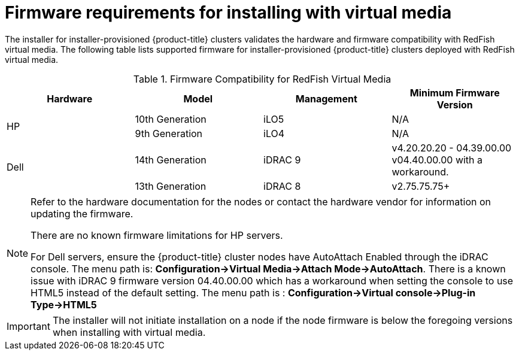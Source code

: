 
[id='ipi-install-firmware-requirements-for-installing-with-virtual-media_{context}']

= Firmware requirements for installing with virtual media

The installer for installer-provisioned {product-title} clusters validates the hardware and firmware compatibility with RedFish virtual media. The following table lists supported firmware for installer-provisioned {product-title} clusters deployed with RedFish virtual media.

.Firmware Compatibility for RedFish Virtual Media
[frame="topbot", options="header"]
|====
|Hardware| Model | Management | Minimum Firmware Version
.2+| HP | 10th Generation | iLO5 | N/A
| 9th Generation | iLO4 | N/A

.2+| Dell | 14th Generation | iDRAC 9 | v4.20.20.20 - 04.39.00.00
v04.40.00.00 with a workaround.

| 13th Generation .2+| iDRAC 8 | v2.75.75.75+

|====



[NOTE]
====
Refer to the hardware documentation for the nodes or contact the hardware vendor for information on updating the firmware.

There are no known firmware limitations for HP servers.

For Dell servers, ensure the {product-title} cluster nodes have AutoAttach Enabled through the iDRAC console. The menu path is: **Configuration->Virtual Media->Attach Mode->AutoAttach**. There is a known issue with iDRAC 9 firmware version 04.40.00.00 which has a workaround when setting the console to use HTML5 instead of the default setting. The menu path is : **Configuration->Virtual console->Plug-in Type->HTML5**
====

[IMPORTANT]
====
The installer will not initiate installation on a node if the node firmware is below the foregoing versions when installing with virtual media.
====
